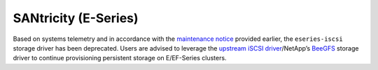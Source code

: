 #####################
SANtricity (E-Series)
#####################

Based on systems telemetry and in accordance with the 
`maintenance notice`_ provided earlier, the ``eseries-iscsi`` storage driver
has been deprecated. Users are advised to leverage the
`upstream iSCSI driver`_/NetApp’s `BeeGFS`_ storage driver
to continue provisioning persistent storage on E/EF-Series clusters.

.. _maintenance notice: https://netapp.io/2021/06/16/eseries-iscsi-maintenance/
.. _upstream iSCSI driver: https://github.com/kubernetes-csi/csi-driver-iscsi
.. _BeeGFS: https://github.com/NetApp/beegfs-csi-driver
